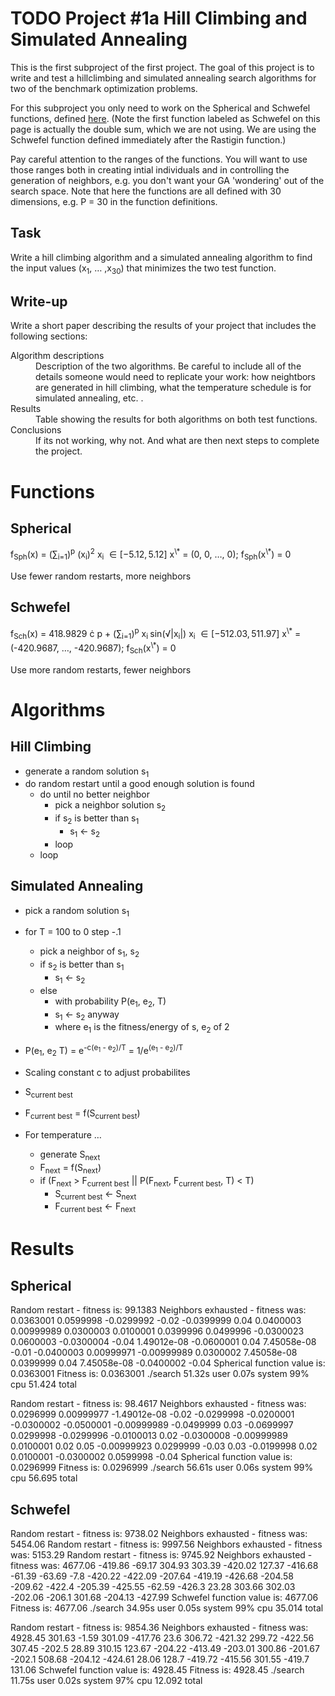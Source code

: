 * TODO Project #1a Hill Climbing and Simulated Annealing
   DEADLINE: <2014-02-05 Wed>
This is the first subproject of the first project. The goal of this
project is to write and test a hillclimbing and simulated annealing
search algorithms for two of the benchmark optimization problems.

For this subproject you only need to work on the Spherical and
Schwefel functions, defined [[http://www.cs.cmu.edu/afs/cs/project/jair/pub/volume24/ortizboyer05a-html/node6.html#tabla:DefFunc][here]]. (Note the first function labeled as
Schwefel on this page is actually the double sum, which we are not
using. We are using the Schwefel function defined immediately after
the Rastigin function.)

Pay careful attention to the ranges of the functions. You will want to
use those ranges both in creating intial individuals and in
controlling the generation of neighbors, e.g. you don't want your GA
'wondering' out of the search space. Note that here the functions are
all defined with 30 dimensions, e.g. P = 30 in the function
definitions.
** Task
Write a hill climbing algorithm and a simulated annealing algorithm to
find the input values (x_{1}, ... ,x_{30}) that minimizes the two test
function.
** Write-up
Write a short paper describing the results of your project that
includes the following sections:

- Algorithm descriptions :: Description of the two algorithms. Be
     careful to include all of the details someone would need to
     replicate your work: how neightbors are generated in hill
     climbing, what the temperature schedule is for simulated
     annealing, etc. .
- Results :: Table showing the results for both algorithms on both
             test functions.
- Conclusions :: If its not working, why not. And what are then next
                 steps to complete the project.

* Functions
** Spherical
f_{Sph}(x) = (\sum_{i=1})^{p} (x_{i})^{2}
x_{i} \in [-5.12, 5.12]
x^{\*} = (0, 0, ..., 0); f_{Sph}(x^{\*}) = 0

Use fewer random restarts, more neighbors
** Schwefel
f_{Sch}(x) = 418.9829 \cdot p + (\sum_{i=1})^{p} x_{i }sin(\radic|x_{i}|)
x_{i} \in [-512.03, 511.97]
x^{\*} = (-420.9687, ..., -420.9687); f_{Sch}(x^{\*}) = 0

Use more random restarts, fewer neighbors
* Algorithms
** Hill Climbing
- generate a random solution s_{1}
- do random restart until a good enough solution is found
  - do until no better neighbor
    - pick a neighbor solution s_{2}
    - if s_{2} is better than s_{1}
      - s_{1} \gets s_{2}
    - loop
  - loop
** Simulated Annealing
- pick a random solution s_{1}
- for T = 100 to 0 step -.1
  - pick a neighbor of s_{1}, s_{2}
  - if s_{2} is better than s_{1}
    - s_{1} \gets s_{2}
  - else
    - with probability P(e_{1}, e_{2}, T)
    - s_{1} \gets s_{2} anyway
    - where e_{1} is the fitness/energy of s, e_{2} of 2

- P(e_{1}, e_{2} T) = e^{-c(e_{1} - e_{2})/T} = 1/e^{(e_{1} - e_{2})/T}
- Scaling constant c to adjust probabilites

- S_{current best}
- F_{current best} = f(S_{current best})
- For temperature ...
  - generate S_{next}
  - F_{next} = f(S_{next})
  - if (F_{next} > F_{current best} || P(F_{next}, F_{current best}, T) < T)
    - S_{current best} \gets S_{next}
    - F_{current best} \gets F_{next}
* Results
** Spherical
Random restart - fitness is: 99.1383
Neighbors exhausted - fitness was: 0.0363001
0.0599998 -0.0299992 -0.02 -0.0399999 0.04 0.0400003 0.00999989 0.0300003 0.0100001 0.0399996 0.0499996 -0.0300023 0.0600003 -0.0300004 -0.04 1.49012e-08 -0.0600001 0.04 7.45058e-08 -0.01 -0.0400003 0.00999971 -0.00999989 0.0300002 7.45058e-08 0.0399999 0.04 7.45058e-08 -0.0400002 -0.04 
Spherical function value is: 0.0363001
Fitness is: 0.0363001
./search  51.32s user 0.07s system 99% cpu 51.424 total

Random restart - fitness is: 98.4617
Neighbors exhausted - fitness was: 0.0296999
0.00999977 -1.49012e-08 -0.02 -0.0299998 -0.0200001 -0.0300002 -0.0500001 -0.00999989 -0.0499999 0.03 -0.0699997 0.0299998 -0.0299996 -0.0100013 0.02 -0.0300008 -0.00999989 0.0100001 0.02 0.05 -0.00999923 0.0299999 -0.03 0.03 -0.0199998 0.02 0.0100001 -0.0300002 0.0599998 -0.04 
Spherical function value is: 0.0296999
Fitness is: 0.0296999
./search  56.61s user 0.06s system 99% cpu 56.695 total
** Schwefel
Random restart - fitness is: 9738.02
Neighbors exhausted - fitness was: 5454.06
Random restart - fitness is: 9997.56
Neighbors exhausted - fitness was: 5153.29
Random restart - fitness is: 9745.92
Neighbors exhausted - fitness was: 4677.06
-419.86 -69.17 304.93 303.39 -420.02 127.37 -416.68 -61.39 -63.69 -7.8 -420.22 -422.09 -207.64 -419.19 -426.68 -204.58 -209.62 -422.4 -205.39 -425.55 -62.59 -426.3 23.28 303.66 302.03 -202.06 -206.1 301.68 -204.13 -427.99 
Schwefel function value is: 4677.06
Fitness is: 4677.06
./search  34.95s user 0.05s system 99% cpu 35.014 total

Random restart - fitness is: 9854.36
Neighbors exhausted - fitness was: 4928.45
301.63 -1.59 301.09 -417.76 23.6 306.72 -421.32 299.72 -422.56 307.45 -202.5 28.89 310.15 123.67 -204.22 -413.49 -203.01 300.86 -201.67 -202.1 508.68 -204.12 -424.61 28.06 128.7 -419.72 -415.56 301.55 -419.7 131.06 
Schwefel function value is: 4928.45
Fitness is: 4928.45
./search  11.75s user 0.02s system 97% cpu 12.092 total

